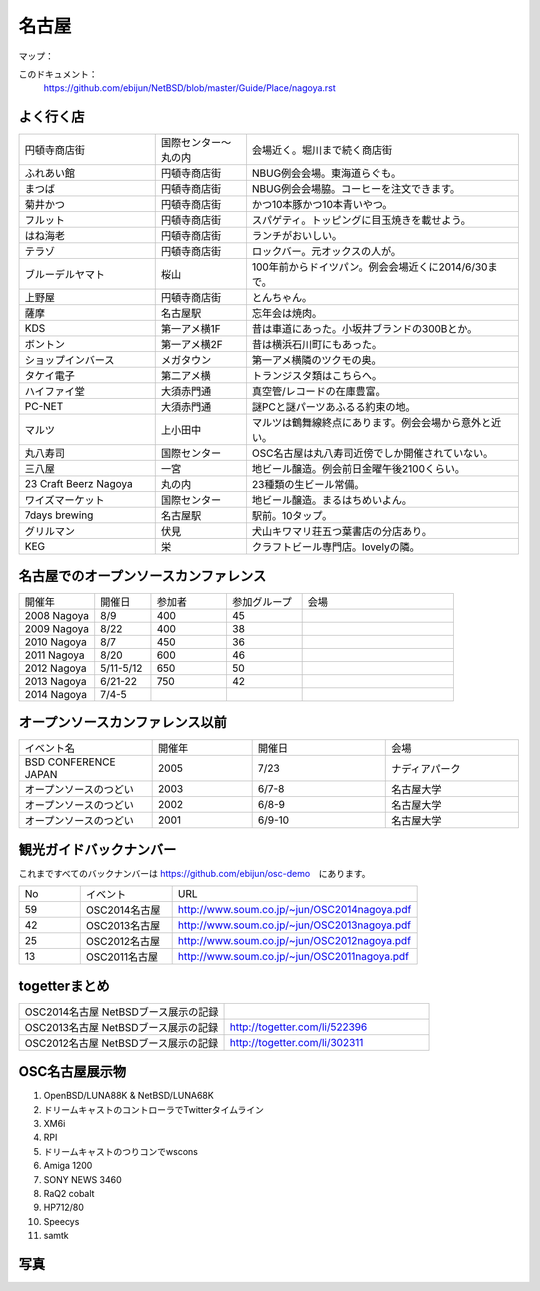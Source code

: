 .. 
 Copyright (c) 2014 Jun Ebihara All rights reserved.
 Redistribution and use in source and binary forms, with or without
 modification, are permitted provided that the following conditions
 are met:
 1. Redistributions of source code must retain the above copyright
    notice, this list of conditions and the following disclaimer.
 2. Redistributions in binary form must reproduce the above copyright
    notice, this list of conditions and the following disclaimer in the
    documentation and/or other materials provided with the distribution.
 THIS SOFTWARE IS PROVIDED BY THE AUTHOR ``AS IS'' AND ANY EXPRESS OR
 IMPLIED WARRANTIES, INCLUDING, BUT NOT LIMITED TO, THE IMPLIED WARRANTIES
 OF MERCHANTABILITY AND FITNESS FOR A PARTICULAR PURPOSE ARE DISCLAIMED.
 IN NO EVENT SHALL THE AUTHOR BE LIABLE FOR ANY DIRECT, INDIRECT,
 INCIDENTAL, SPECIAL, EXEMPLARY, OR CONSEQUENTIAL DAMAGES (INCLUDING, BUT
 NOT LIMITED TO, PROCUREMENT OF SUBSTITUTE GOODS OR SERVICES; LOSS OF USE,
 DATA, OR PROFITS; OR BUSINESS INTERRUPTION) HOWEVER CAUSED AND ON ANY
 THEORY OF LIABILITY, WHETHER IN CONTRACT, STRICT LIABILITY, OR TORT
 (INCLUDING NEGLIGENCE OR OTHERWISE) ARISING IN ANY WAY OUT OF THE USE OF
 THIS SOFTWARE, EVEN IF ADVISED OF THE POSSIBILITY OF SUCH DAMAGE.

.. fmlの説明を追加する。


名古屋
-------

マップ：
 

このドキュメント：
 https://github.com/ebijun/NetBSD/blob/master/Guide/Place/nagoya.rst

よく行く店
~~~~~~~~~~~~~~

.. csv-table::
 :widths: 30 20 60

 円頓寺商店街,国際センター〜丸の内,会場近く。堀川まで続く商店街
 ふれあい館,円頓寺商店街,NBUG例会会場。東海道らぐも。
 まつば,円頓寺商店街,NBUG例会会場脇。コーヒーを注文できます。
 菊井かつ,円頓寺商店街,かつ10本豚かつ10本青いやつ。
 フルット,円頓寺商店街,スパゲティ。トッピングに目玉焼きを載せよう。
 はね海老,円頓寺商店街,ランチがおいしい。
 テラゾ,円頓寺商店街,ロックバー。元オックスの人が。
 ブルーデルヤマト,桜山,100年前からドイツパン。例会会場近くに2014/6/30まで。
 上野屋,円頓寺商店街,とんちゃん。
 薩摩,名古屋駅,忘年会は焼肉。
 KDS,第一アメ横1F,昔は車道にあった。小坂井ブランドの300Bとか。
 ボントン,第一アメ横2F,昔は横浜石川町にもあった。
 ショップインバース,メガタウン,第一アメ横隣のツクモの奥。
 タケイ電子,第二アメ横,トランジスタ類はこちらへ。
 ハイファイ堂,大須赤門通,真空管/レコードの在庫豊富。
 PC-NET,大須赤門通,謎PCと謎パーツあふるる約束の地。
 マルツ,上小田中,マルツは鶴舞線終点にあります。例会会場から意外と近い。
 丸八寿司,国際センター,OSC名古屋は丸八寿司近傍でしか開催されていない。
 三八屋,一宮,地ビール醸造。例会前日金曜午後2100くらい。
 23 Craft Beerz Nagoya,丸の内,23種類の生ビール常備。
 ワイズマーケット,国際センター,地ビール醸造。まるはちめいよん。
 7days brewing,名古屋駅,駅前。10タップ。
 グリルマン,伏見,犬山キワマリ荘五つ葉書店の分店あり。
 KEG,栄,クラフトビール専門店。lovelyの隣。

名古屋でのオープンソースカンファレンス
~~~~~~~~~~~~~~~~~~~~~~~~~~~~~~~~~~~~~~
.. Github/NetBSD/Guide/OSC/OSC100.csv 更新

.. csv-table::
 :widths: 20 15 20 20 40

 開催年,開催日,参加者,参加グループ,会場
 2008 Nagoya ,8/9,400,45,
 2009 Nagoya ,8/22,400,38,
 2010 Nagoya,8/7,450,36,
 2011 Nagoya,8/20,600,46,
 2012 Nagoya,5/11-5/12,650,50,
 2013 Nagoya,6/21-22,750,42,
 2014 Nagoya,7/4-5,,,

オープンソースカンファレンス以前
~~~~~~~~~~~~~~~~~~~~~~~~~~~~~~~~~~~~~~

.. csv-table::
 :widths: 20 15 20 20

 イベント名,開催年,開催日,会場
 BSD CONFERENCE JAPAN,2005,7/23,ナディアパーク
 オープンソースのつどい,2003,6/7-8,名古屋大学
 オープンソースのつどい,2002,6/8-9,名古屋大学
 オープンソースのつどい,2001,6/9-10,名古屋大学

観光ガイドバックナンバー 
~~~~~~~~~~~~~~~~~~~~~~~~~~~~~~~~~~~~~~

これまですべてのバックナンバーは 
https://github.com/ebijun/osc-demo　にあります。

.. csv-table::
 :widths: 20 30 80

 No,イベント,URL
 59,OSC2014名古屋,http://www.soum.co.jp/~jun/OSC2014nagoya.pdf
 42,OSC2013名古屋,http://www.soum.co.jp/~jun/OSC2013nagoya.pdf
 25,OSC2012名古屋,http://www.soum.co.jp/~jun/OSC2012nagoya.pdf
 13,OSC2011名古屋,http://www.soum.co.jp/~jun/OSC2011nagoya.pdf

togetterまとめ
~~~~~~~~~~~~~~~

.. csv-table::
 :widths: 80 80

 OSC2014名古屋 NetBSDブース展示の記録,
 OSC2013名古屋 NetBSDブース展示の記録,http://togetter.com/li/522396
 OSC2012名古屋 NetBSDブース展示の記録,http://togetter.com/li/302311


OSC名古屋展示物
~~~~~~~~~~~~~~~~~~
#. OpenBSD/LUNA88K & NetBSD/LUNA68K
#. ドリームキャストのコントローラでTwitterタイムライン
#. XM6i
#. RPI
#. ドリームキャストのつりコンでwscons
#. Amiga 1200
#. SONY NEWS 3460
#. RaQ2 cobalt
#. HP712/80
#. Speecys
#. samtk


写真
~~~~~~~~~~~~~~~~~~
.. image::  ../Picture.org/2013/06/22/DSC_2110.jpg
.. image::  ../Picture.org/2013/06/22/DSC_2111.jpg
.. image::  ../Picture.org/2013/06/22/DSC_2112.jpg
.. image::  ../Picture.org/2013/06/22/DSC_2113.jpg
.. image::  ../Picture.org/2013/06/22/DSC_2114.jpg
.. image::  ../Picture.org/2013/06/22/DSC_2115.jpg
.. image::  ../Picture.org/2013/06/22/DSC_2116.jpg
.. image::  ../Picture.org/2013/06/22/DSC_2117.jpg
.. image::  ../Picture.org/2013/06/22/DSC_2118.jpg
.. image::  ../Picture.org/2013/06/22/DSC_2119.jpg
.. image::  ../Picture.org/2013/06/22/DSC_2120.jpg
.. image::  ../Picture.org/2013/06/22/DSC_2121.jpg
.. image::  ../Picture.org/2013/06/22/DSC_2122.jpg
.. image::  ../Picture.org/2013/06/22/DSC_2123.jpg
.. image::  ../Picture.org/2013/06/22/DSC_2124.jpg
.. image::  ../Picture.org/2013/06/22/DSC_2125.jpg
.. image::  ../Picture.org/2013/06/22/DSC_2126.jpg
.. image::  ../Picture.org/2013/06/22/DSC_2127.jpg
.. image::  ../Picture.org/2013/06/22/DSC_2128.jpg
.. image::  ../Picture.org/2013/06/22/DSC_2129.jpg
.. image::  ../Picture.org/2013/06/22/DSC_2130.jpg
.. image::  ../Picture.org/2013/06/22/DSC_2131.jpg
.. image::  ../Picture.org/2013/06/22/DSC_2132.jpg
.. image::  ../Picture.org/2013/06/22/DSC_2133.jpg
.. image::  ../Picture.org/2013/06/22/DSC_2134.jpg
.. image::  ../Picture.org/2013/06/22/DSC_2135.jpg
.. image::  ../Picture.org/2013/06/22/DSC_2136.jpg
.. image::  ../Picture.org/2013/06/22/DSC_2137.jpg
.. image::  ../Picture.org/2013/06/22/DSC_2138.jpg
.. image::  ../Picture.org/2013/06/22/dsc02696.jpg
.. image::  ../Picture.org/2013/06/22/dsc02697.jpg
.. image::  ../Picture.org/2013/06/22/dsc02698.jpg
.. image::  ../Picture.org/2013/06/22/dsc02699.jpg
.. image::  ../Picture.org/2013/06/22/dsc02700.jpg
.. image::  ../Picture.org/2013/06/22/dsc02701.jpg
.. image::  ../Picture.org/2013/06/22/dsc02702.jpg
.. image::  ../Picture.org/2012/05/12/DSC_0369.JPG
.. image::  ../Picture.org/2012/05/12/DSC_0370.JPG
.. image::  ../Picture.org/2012/05/12/DSC_0371.JPG
.. image::  ../Picture.org/2012/05/12/DSC_0372.JPG
.. image::  ../Picture.org/2012/05/12/DSC_0373.JPG
.. image::  ../Picture.org/2012/05/12/DSC_0374.JPG
.. image::  ../Picture.org/2012/05/12/DSC_0375.JPG
.. image::  ../Picture.org/2012/05/12/DSC_0376.JPG
.. image::  ../Picture.org/2012/05/12/DSC_0377.JPG
.. image::  ../Picture.org/2012/05/12/DSC_0378.JPG
.. image::  ../Picture.org/2012/05/12/DSC_0379.JPG
.. image::  ../Picture.org/2012/05/12/DSC_0380.JPG
.. image::  ../Picture.org/2012/05/12/DSC_0381.JPG
.. image::  ../Picture.org/2012/05/12/DSC_0382.JPG
.. image::  ../Picture.org/2012/05/12/DSC_0383.JPG
.. image::  ../Picture.org/2012/05/12/DSC_0385.JPG
.. image::  ../Picture.org/2012/05/12/DSC_0386.JPG
.. image::  ../Picture.org/2012/05/12/DSC_0387.JPG
.. image::  ../Picture.org/2012/05/12/DSC_0388.JPG
.. image::  ../Picture.org/2012/05/12/DSC_0389.JPG
.. image::  ../Picture.org/2012/05/12/DSC_0390.JPG
.. image::  ../Picture.org/2012/05/12/dsc01046.jpg
.. image::  ../Picture.org/2012/05/12/dsc01047.jpg
.. image::  ../Picture.org/2012/05/12/dsc01048.jpg
.. image::  ../Picture.org/2012/05/12/dsc01049.jpg
.. image::  ../Picture.org/2012/05/12/dsc01050.jpg
.. image::  ../Picture.org/2012/05/12/dsc01051.jpg
.. image::  ../Picture.org/2012/05/12/dsc01052.jpg
.. image::  ../Picture.org/2012/05/12/dsc01053.jpg
.. image::  ../Picture.org/2012/05/12/dsc01054.jpg
.. image::  ../Picture.org/2012/05/12/dsc01055.jpg
.. image::  ../Picture.org/2011/08/20/P1000719.JPG
.. image::  ../Picture.org/2011/08/20/P1000720.JPG
.. image::  ../Picture.org/2011/08/20/P1000721.JPG
.. image::  ../Picture.org/2011/08/20/P1000722.JPG
.. image::  ../Picture.org/2011/08/20/P1000723.JPG
.. image::  ../Picture.org/2011/08/20/P1000724.JPG
.. image::  ../Picture.org/2011/08/20/P1000725.JPG
.. image::  ../Picture.org/2011/08/20/P1000726.JPG
.. image::  ../Picture.org/2011/08/20/P1000727.JPG
.. image::  ../Picture.org/2011/08/20/P1000728.JPG
.. image::  ../Picture.org/2011/08/20/P1000729.JPG
.. image::  ../Picture.org/2011/08/20/P1000730.JPG
.. image::  ../Picture.org/2011/08/20/P1000731.JPG
.. image::  ../Picture.org/2011/08/20/P1000732.JPG
.. image::  ../Picture.org/2011/08/20/P1000733.JPG
.. image::  ../Picture.org/2011/08/20/P1000734.JPG
.. image::  ../Picture.org/2011/08/20/P1000735.JPG
